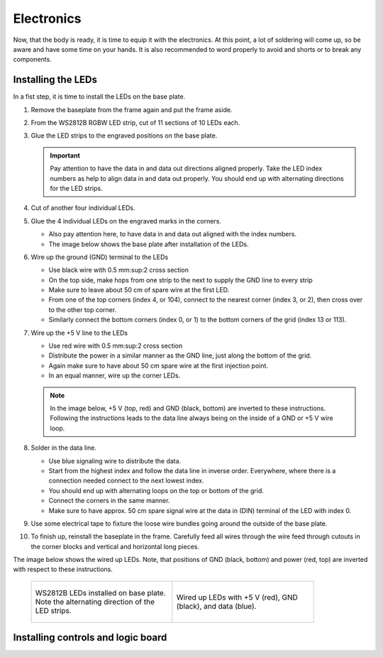 .. _sub-electronics:

Electronics
-----------

Now, that the body is ready, it is time to equip it with the electronics. At this point, a lot of soldering will come up, so be aware and have some time on your hands. It is also recommended to word properly to avoid and shorts or to break any components.

Installing the LEDs
~~~~~~~~~~~~~~~~~~~

In a fist step, it is time to install the LEDs on the base plate. 

#. Remove the baseplate from the frame again and put the frame aside. 

#. From the WS2812B RGBW LED strip, cut of 11 sections of 10 LEDs each. 

#. Glue the LED strips to the engraved positions on the base plate. 

   .. Important::
      Pay attention to have the data in and data out directions aligned properly. Take the LED index numbers as help to align data in and data out properly. You should end up with alternating directions for the LED strips.

#. Cut of another four individual LEDs.

#. Glue the 4 individual LEDs on the engraved marks in the corners. 

   - Also pay attention here, to have data in and data out aligned with the index numbers.

   - The image below shows the base plate after installation of the LEDs. 

#. Wire up the ground (GND) terminal to the LEDs

   - Use black wire with 0.5 mm:sup:2 cross section

   - On the top side, make hops from one strip to the next to supply the GND line to every strip

   - Make sure to leave about 50 cm of spare wire at the first LED. 

   - From one of the top corners (index 4, or 104), connect to the nearest corner (index 3, or 2), then cross over to the other top corner.

   - Similarly connect the bottom corners (index 0, or 1) to the bottom corners of the grid (index 13 or 113). 

#. Wire up the +5 V line to the LEDs

   - Use red wire with 0.5 mm:sup:2 cross section

   - Distribute the power in a similar manner as the GND line, just along the bottom of the grid. 

   - Again make sure to have about 50 cm spare wire at the first injection point. 

   - In an equal manner, wire up the corner LEDs.

   .. note::
      In the image below, +5 V (top, red) and GND (black, bottom) are inverted to these instructions. Following the instructions leads to the data line always being on the inside of a GND or +5 V wire loop. 

#. Solder in the data line. 

   - Use blue signaling wire to distribute the data. 

   - Start from the highest index and follow the data line in inverse order. Everywhere, where there is a connection needed connect to the next lowest index.

   - You should end up with alternating loops on the top or bottom of the grid. 

   - Connect the corners in the same manner. 

   - Make sure to have approx. 50 cm spare signal wire at the data in (DIN) terminal of the LED with index 0. 

#. Use some electrical tape to fixture the loose wire bundles going around the outside of the base plate. 

#. To finish up, reinstall the baseplate in the frame. Carefully feed all wires through the wire feed through cutouts in the corner blocks and vertical and horizontal long pieces.


The image below shows the wired up LEDs. Note, that positions of GND (black, bottom) and power (red, top) are inverted with respect to these instructions. 


   .. list-table::

     * - .. figure:: ../img/openwordclock_electronics_00.jpg
           :figwidth: 300
           :align: center
           :alt: WS2812B LEDs installed on base plate. Note the alternating direction of the LED strips. 
 
           WS2812B LEDs installed on base plate. Note the alternating direction of the LED strips. 

 
       - .. figure:: ../img/openwordclock_electronics_01.jpg
           :figwidth: 300
           :align: center
           :alt: Wired up LEDs with +5 V (red), GND (black), and data (blue). 

           Wired up LEDs with +5 V (red), GND (black), and data (blue). 



Installing controls and logic board
~~~~~~~~~~~~~~~~~~~~~~~~~~~~~~~~~~~
